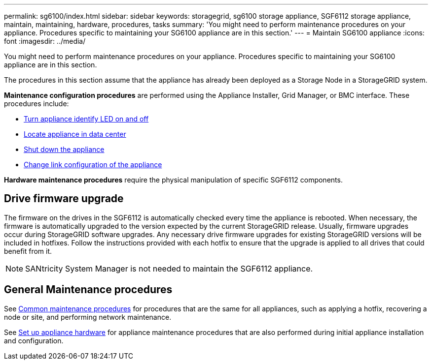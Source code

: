 ---
permalink: sg6100/index.html
sidebar: sidebar
keywords: storagegrid, sg6100 storage appliance, SGF6112 storage appliance, maintain, maintaining, hardware, procedures, tasks
summary: 'You might need to perform maintenance procedures on your appliance. Procedures specific to maintaining your SG6100 appliance are in this section.'
---
= Maintain SG6100 appliance
:icons: font
:imagesdir: ../media/

[.lead]
You might need to perform maintenance procedures on your appliance. Procedures specific to maintaining your SG6100 appliance are in this section. 

The procedures in this section assume that the appliance has already been deployed as a Storage Node in a StorageGRID system.

*Maintenance configuration procedures* are performed using the Appliance Installer, Grid Manager, or BMC interface. These procedures include:

* link:turning-sgf6112-identify-led-on-and-off.html[Turn appliance identify LED on and off]
* link:locating-sgf6112-in-data-center.html[Locate appliance in data center]
* link:power-sgf6112-off-on.html[Shut down the appliance]
* link:changing-link-configuration-of-sgf6112-appliance.html[Change link configuration of the appliance]

*Hardware maintenance procedures* require the physical manipulation of specific SGF6112 components. 

== Drive firmware upgrade

The firmware on the drives in the SGF6112 is automatically checked every time the appliance is rebooted. When necessary, the firmware is automatically upgraded to the version expected by the current StorageGRID release. Usually, firmware upgrades occur during StorageGRID software upgrades. Any necessary drive firmware upgrades for existing StorageGRID versions will be included in hotfixes. Follow the instructions provided with each hotfix to ensure that the upgrade is applied to all drives that could benefit from it. 

NOTE:  SANtricity System Manager is not needed to maintain the SGF6112 appliance. 

== General Maintenance procedures

See link:../commonhardware/index.html[Common maintenance procedures] for procedures that are the same for all appliances, such as applying a hotfix, recovering a node or site, and performing network maintenance.

See link:../installconfig/configuring-hardware.html[Set up appliance hardware] for appliance maintenance procedures that are also performed during initial appliance installation and configuration.

